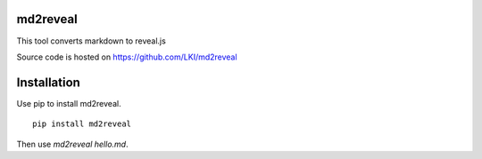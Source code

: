 =========
md2reveal
=========

This tool converts markdown to reveal.js

Source code is hosted on https://github.com/LKI/md2reveal

============
Installation
============

Use pip to install md2reveal.

::

    pip install md2reveal

Then use `md2reveal hello.md`.
